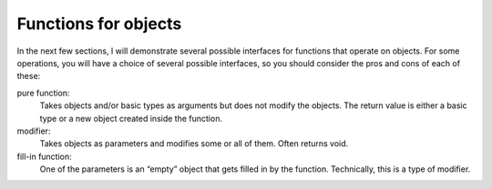 Functions for objects
---------------------

In the next few sections, I will demonstrate several possible interfaces
for functions that operate on objects. For some operations, you will
have a choice of several possible interfaces, so you should consider the
pros and cons of each of these:

.. index::
   pair: functions; pure functions
   single: modifier
   pair: functions; fill-in functions

pure function:
   Takes objects and/or basic types as arguments but does not modify the
   objects. The return value is either a basic type or a new object
   created inside the function.

modifier:
   Takes objects as parameters and modifies some or all of them. Often
   returns void.

fill-in function:
   One of the parameters is an “empty” object that gets filled in by the
   function. Technically, this is a type of modifier.


.. dragndrop:: dnd9_1
    :feedback: Try again.
    :match_1: pure function|||Does not modify objects. The return values is either a basic type or a new object that was create in the function. Takes objects and/or basic types as arguments.
    :match_2: modifier|||Often returns void. Modifies some or all parameters. Takes objects as parameters.
    :match_3: fill-in function|||Technically a type of modifier. One of the parameters is an "empty" object that gets filled in my the function.

    Match the term to its definition.
